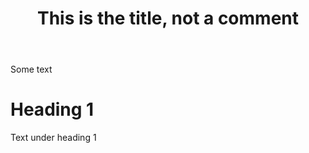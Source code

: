 # 13 lines 7 code 2 comments 4 blanks

#+TITLE: This is the title, not a comment

# This is comment

Some text

* Heading 1
:PROPERTIES:
:CUSTOM_ID: heading-1
:END:
Text under heading 1
